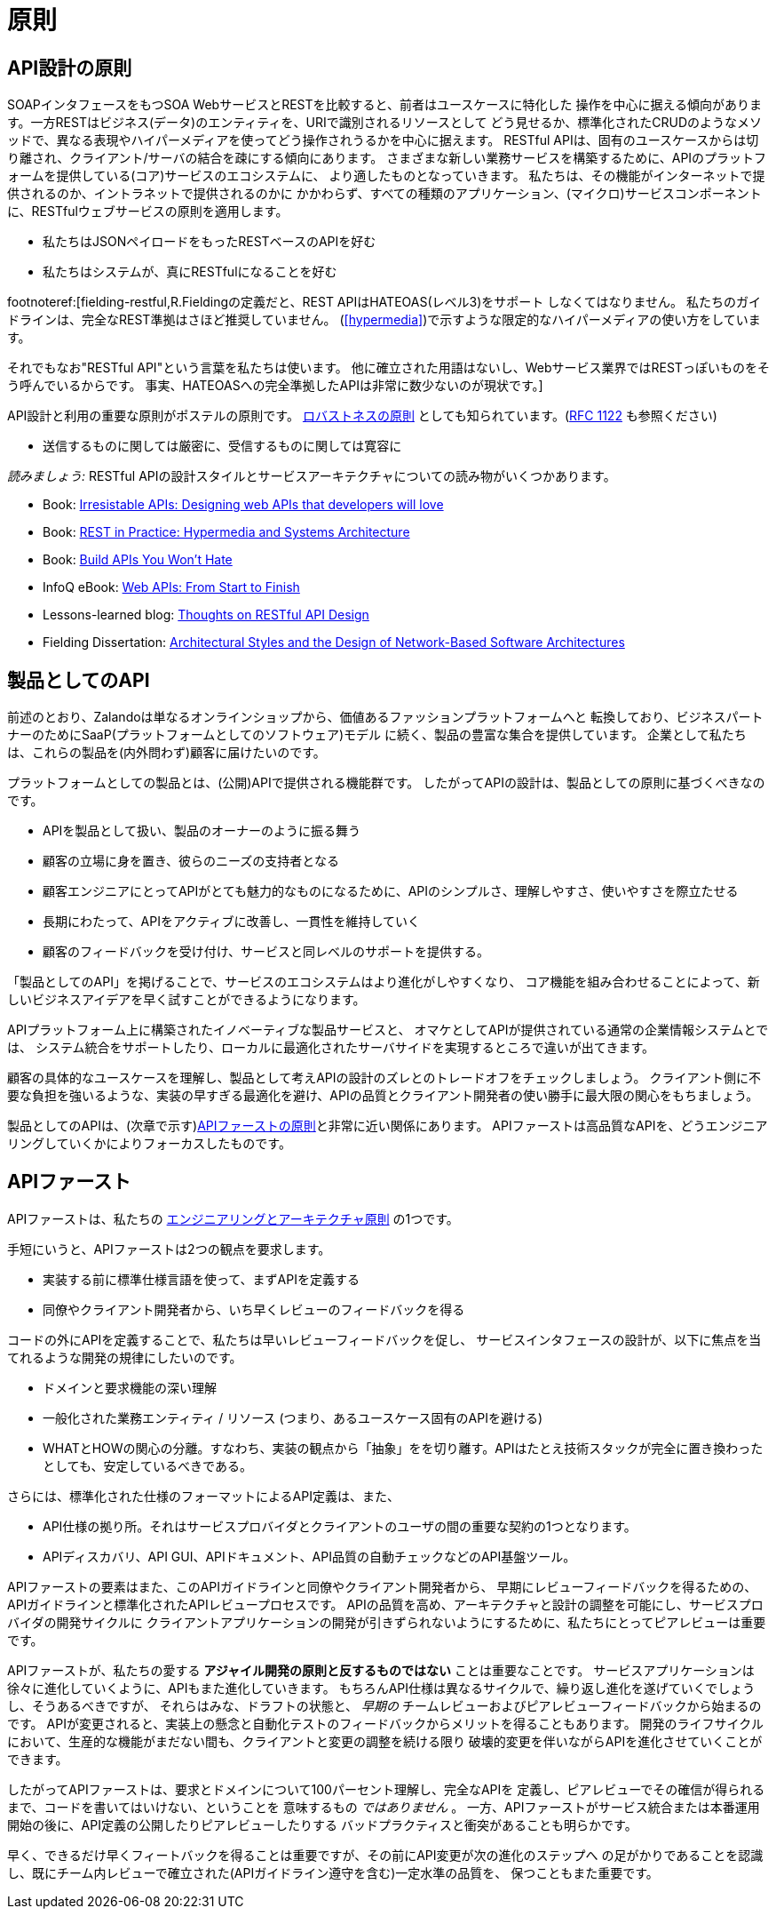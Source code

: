 [[principles]]
= 原則

[[api-design-principles]]
== API設計の原則

SOAPインタフェースをもつSOA WebサービスとRESTを比較すると、前者はユースケースに特化した
操作を中心に据える傾向があります。一方RESTはビジネス(データ)のエンティティを、URIで識別されるリソースとして
どう見せるか、標準化されたCRUDのようなメソッドで、異なる表現やハイパーメディアを使ってどう操作されうるかを中心に据えます。
RESTful APIは、固有のユースケースからは切り離され、クライアント/サーバの結合を疎にする傾向にあります。
さまざまな新しい業務サービスを構築するために、APIのプラットフォームを提供している(コア)サービスのエコシステムに、
より適したものとなっていきます。
私たちは、その機能がインターネットで提供されるのか、イントラネットで提供されるのかに
かかわらず、すべての種類のアプリケーション、(マイクロ)サービスコンポーネントに、RESTfulウェブサービスの原則を適用します。

* 私たちはJSONペイロードをもったRESTベースのAPIを好む
* 私たちはシステムが、真にRESTfulになることを好む

footnoteref:[fielding-restful,R.Fieldingの定義だと、REST APIはHATEOAS(レベル3)をサポート
しなくてはなりません。
私たちのガイドラインは、完全なREST準拠はさほど推奨していません。
(<<hypermedia>>)で示すような限定的なハイパーメディアの使い方をしています。

それでもなお"RESTful API"という言葉を私たちは使います。
他に確立された用語はないし、Webサービス業界ではRESTっぽいものをそう呼んでいるからです。
事実、HATEOASへの完全準拠したAPIは非常に数少ないのが現状です。]

API設計と利用の重要な原則がポステルの原則です。
http://en.wikipedia.org/wiki/Robustness_principle[ロバストネスの原則]
としても知られています。(https://tools.ietf.org/html/rfc1122[RFC 1122] も参照ください)

* 送信するものに関しては厳密に、受信するものに関しては寛容に

_読みましょう:_ RESTful APIの設計スタイルとサービスアーキテクチャについての読み物がいくつかあります。

* Book:
https://www.amazon.de/Irresistible-APIs-Designing-that-developers/dp/1617292559[Irresistable
APIs: Designing web APIs that developers will love]
* Book:
http://www.amazon.de/REST-Practice-Hypermedia-Systems-Architecture/dp/0596805829[REST
in Practice: Hypermedia and Systems Architecture]
* Book: https://leanpub.com/build-apis-you-wont-hate[Build APIs You
Won't Hate]
* InfoQ eBook: http://www.infoq.com/minibooks/emag-web-api[Web APIs:
From Start to Finish]
* Lessons-learned blog:
http://restful-api-design.readthedocs.org/en/latest/[Thoughts on RESTful
API Design]
* Fielding Dissertation:
http://www.ics.uci.edu/~fielding/pubs/dissertation/top.htm[Architectural
Styles and the Design of Network-Based Software Architectures]


[[api-as-a-product]]
== 製品としてのAPI

前述のとおり、Zalandoは単なるオンラインショップから、価値あるファッションプラットフォームへと
転換しており、ビジネスパートナーのためにSaaP(プラットフォームとしてのソフトウェア)モデル
に続く、製品の豊富な集合を提供しています。
企業として私たちは、これらの製品を(内外問わず)顧客に届けたいのです。

プラットフォームとしての製品とは、(公開)APIで提供される機能群です。
したがってAPIの設計は、製品としての原則に基づくべきなのです。

* APIを製品として扱い、製品のオーナーのように振る舞う
* 顧客の立場に身を置き、彼らのニーズの支持者となる
* 顧客エンジニアにとってAPIがとても魅力的なものになるために、APIのシンプルさ、理解しやすさ、使いやすさを際立たせる
* 長期にわたって、APIをアクティブに改善し、一貫性を維持していく
* 顧客のフィードバックを受け付け、サービスと同レベルのサポートを提供する。

「製品としてのAPI」を掲げることで、サービスのエコシステムはより進化がしやすくなり、
コア機能を組み合わせることによって、新しいビジネスアイデアを早く試すことができるようになります。

APIプラットフォーム上に構築されたイノベーティブな製品サービスと、
オマケとしてAPIが提供されている通常の企業情報システムとでは、
システム統合をサポートしたり、ローカルに最適化されたサーバサイドを実現するところで違いが出てきます。

顧客の具体的なユースケースを理解し、製品として考えAPIの設計のズレとのトレードオフをチェックしましょう。
クライアント側に不要な負担を強いるような、実装の早すぎる最適化を避け、APIの品質とクライアント開発者の使い勝手に最大限の関心をもちましょう。

製品としてのAPIは、(次章で示す)<<100,APIファーストの原則>>と非常に近い関係にあります。
APIファーストは高品質なAPIを、どうエンジニアリングしていくかによりフォーカスしたものです。

[[api-first]]
== APIファースト

APIファーストは、私たちの
https://github.com/zalando/engineering-principles[エンジニアリングとアーキテクチャ原則]
の1つです。

手短にいうと、APIファーストは2つの観点を要求します。

* 実装する前に標準仕様言語を使って、まずAPIを定義する
* 同僚やクライアント開発者から、いち早くレビューのフィードバックを得る

コードの外にAPIを定義することで、私たちは早いレビューフィードバックを促し、
サービスインタフェースの設計が、以下に焦点を当てれるような開発の規律にしたいのです。

* ドメインと要求機能の深い理解
* 一般化された業務エンティティ / リソース (つまり、あるユースケース固有のAPIを避ける)
* WHATとHOWの関心の分離。すなわち、実装の観点から「抽象」をを切り離す。APIはたとえ技術スタックが完全に置き換わったとしても、安定しているべきである。

さらには、標準化された仕様のフォーマットによるAPI定義は、また、

* API仕様の拠り所。それはサービスプロバイダとクライアントのユーザの間の重要な契約の1つとなります。
* APIディスカバリ、API GUI、APIドキュメント、API品質の自動チェックなどのAPI基盤ツール。

APIファーストの要素はまた、このAPIガイドラインと同僚やクライアント開発者から、
早期にレビューフィードバックを得るための、APIガイドラインと標準化されたAPIレビュープロセスです。
APIの品質を高め、アーキテクチャと設計の調整を可能にし、サービスプロバイダの開発サイクルに
クライアントアプリケーションの開発が引きずられないようにするために、私たちにとってピアレビューは重要です。

APIファーストが、私たちの愛する *アジャイル開発の原則と反するものではない* ことは重要なことです。
サービスアプリケーションは徐々に進化していくように、APIもまた進化していきます。
もちろんAPI仕様は異なるサイクルで、繰り返し進化を遂げていくでしょうし、そうあるべきですが、
それらはみな、ドラフトの状態と、 _早期の_ チームレビューおよびピアレビューフィードバックから始まるのです。
APIが変更されると、実装上の懸念と自動化テストのフィードバックからメリットを得ることもあります。
開発のライフサイクルにおいて、生産的な機能がまだない間も、クライアントと変更の調整を続ける限り
破壊的変更を伴いながらAPIを進化させていくことができます。

したがってAPIファーストは、要求とドメインについて100パーセント理解し、完全なAPIを
定義し、ピアレビューでその確信が得られるまで、コードを書いてはいけない、ということを
意味するもの _ではありません_ 。
一方、APIファーストがサービス統合または本番運用開始の後に、API定義の公開したりピアレビューしたりする
バッドプラクティスと衝突があることも明らかです。

早く、できるだけ早くフィートバックを得ることは重要ですが、その前にAPI変更が次の進化のステップへ
の足がかりであることを認識し、既にチーム内レビューで確立された(APIガイドライン遵守を含む)一定水準の品質を、
保つこともまた重要です。
